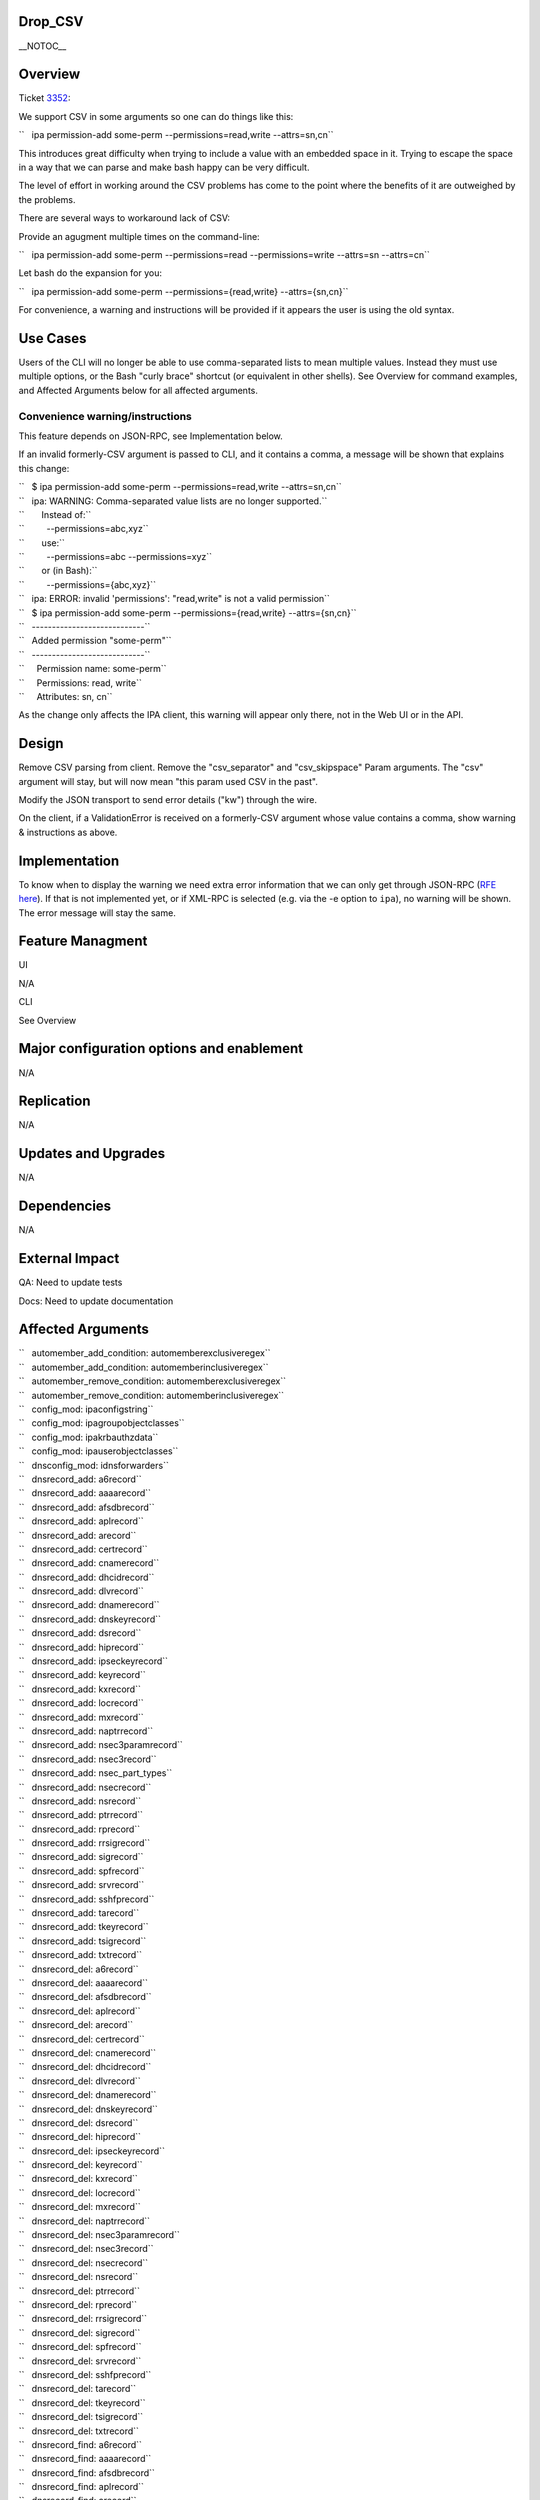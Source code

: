 Drop_CSV
========

\__NOTOC_\_

Overview
========

Ticket `3352 <https://fedorahosted.org/freeipa/ticket/3352>`__:

We support CSV in some arguments so one can do things like this:

``   ipa permission-add some-perm --permissions=read,write --attrs=sn,cn``

This introduces great difficulty when trying to include a value with an
embedded space in it. Trying to escape the space in a way that we can
parse and make bash happy can be very difficult.

The level of effort in working around the CSV problems has come to the
point where the benefits of it are outweighed by the problems.

There are several ways to workaround lack of CSV:

Provide an agugment multiple times on the command-line:

``   ipa permission-add some-perm --permissions=read --permissions=write --attrs=sn --attrs=cn``

Let bash do the expansion for you:

``   ipa permission-add some-perm --permissions={read,write} --attrs={sn,cn}``

For convenience, a warning and instructions will be provided if it
appears the user is using the old syntax.



Use Cases
=========

Users of the CLI will no longer be able to use comma-separated lists to
mean multiple values. Instead they must use multiple options, or the
Bash "curly brace" shortcut (or equivalent in other shells). See
Overview for command examples, and Affected Arguments below for all
affected arguments.



Convenience warning/instructions
--------------------------------

This feature depends on JSON-RPC, see Implementation below.

If an invalid formerly-CSV argument is passed to CLI, and it contains a
comma, a message will be shown that explains this change:

| ``   $ ipa permission-add some-perm --permissions=read,write --attrs=sn,cn``
| ``   ipa: WARNING: Comma-separated value lists are no longer supported.``
| ``       Instead of:``
| ``         --permissions=abc,xyz``
| ``       use:``
| ``         --permissions=abc --permissions=xyz``
| ``       or (in Bash):``
| ``         --permissions={abc,xyz}``
| ``   ipa: ERROR: invalid 'permissions': "read,write" is not a valid permission``

| ``   $ ipa permission-add some-perm --permissions={read,write} --attrs={sn,cn}``
| ``   ----------------------------``
| ``   Added permission "some-perm"``
| ``   ----------------------------``
| ``     Permission name: some-perm``
| ``     Permissions: read, write``
| ``     Attributes: sn, cn``

As the change only affects the IPA client, this warning will appear only
there, not in the Web UI or in the API.

Design
======

Remove CSV parsing from client. Remove the "csv_separator" and
"csv_skipspace" Param arguments. The "csv" argument will stay, but will
now mean "this param used CSV in the past".

Modify the JSON transport to send error details ("kw") through the wire.

On the client, if a ValidationError is received on a formerly-CSV
argument whose value contains a comma, show warning & instructions as
above.

Implementation
==============

To know when to display the warning we need extra error information that
we can only get through JSON-RPC (`RFE here <V3/JSON-RPC>`__). If that
is not implemented yet, or if XML-RPC is selected (e.g. via the -e
option to ``ipa``), no warning will be shown. The error message will
stay the same.



Feature Managment
=================

UI

N/A

CLI

See Overview



Major configuration options and enablement
==========================================

N/A

Replication
===========

N/A



Updates and Upgrades
====================

N/A

Dependencies
============

N/A



External Impact
===============

QA: Need to update tests

Docs: Need to update documentation



Affected Arguments
==================

| ``   automember_add_condition: automemberexclusiveregex``
| ``   automember_add_condition: automemberinclusiveregex``
| ``   automember_remove_condition: automemberexclusiveregex``
| ``   automember_remove_condition: automemberinclusiveregex``
| ``   config_mod: ipaconfigstring``
| ``   config_mod: ipagroupobjectclasses``
| ``   config_mod: ipakrbauthzdata``
| ``   config_mod: ipauserobjectclasses``
| ``   dnsconfig_mod: idnsforwarders``
| ``   dnsrecord_add: a6record``
| ``   dnsrecord_add: aaaarecord``
| ``   dnsrecord_add: afsdbrecord``
| ``   dnsrecord_add: aplrecord``
| ``   dnsrecord_add: arecord``
| ``   dnsrecord_add: certrecord``
| ``   dnsrecord_add: cnamerecord``
| ``   dnsrecord_add: dhcidrecord``
| ``   dnsrecord_add: dlvrecord``
| ``   dnsrecord_add: dnamerecord``
| ``   dnsrecord_add: dnskeyrecord``
| ``   dnsrecord_add: dsrecord``
| ``   dnsrecord_add: hiprecord``
| ``   dnsrecord_add: ipseckeyrecord``
| ``   dnsrecord_add: keyrecord``
| ``   dnsrecord_add: kxrecord``
| ``   dnsrecord_add: locrecord``
| ``   dnsrecord_add: mxrecord``
| ``   dnsrecord_add: naptrrecord``
| ``   dnsrecord_add: nsec3paramrecord``
| ``   dnsrecord_add: nsec3record``
| ``   dnsrecord_add: nsec_part_types``
| ``   dnsrecord_add: nsecrecord``
| ``   dnsrecord_add: nsrecord``
| ``   dnsrecord_add: ptrrecord``
| ``   dnsrecord_add: rprecord``
| ``   dnsrecord_add: rrsigrecord``
| ``   dnsrecord_add: sigrecord``
| ``   dnsrecord_add: spfrecord``
| ``   dnsrecord_add: srvrecord``
| ``   dnsrecord_add: sshfprecord``
| ``   dnsrecord_add: tarecord``
| ``   dnsrecord_add: tkeyrecord``
| ``   dnsrecord_add: tsigrecord``
| ``   dnsrecord_add: txtrecord``
| ``   dnsrecord_del: a6record``
| ``   dnsrecord_del: aaaarecord``
| ``   dnsrecord_del: afsdbrecord``
| ``   dnsrecord_del: aplrecord``
| ``   dnsrecord_del: arecord``
| ``   dnsrecord_del: certrecord``
| ``   dnsrecord_del: cnamerecord``
| ``   dnsrecord_del: dhcidrecord``
| ``   dnsrecord_del: dlvrecord``
| ``   dnsrecord_del: dnamerecord``
| ``   dnsrecord_del: dnskeyrecord``
| ``   dnsrecord_del: dsrecord``
| ``   dnsrecord_del: hiprecord``
| ``   dnsrecord_del: ipseckeyrecord``
| ``   dnsrecord_del: keyrecord``
| ``   dnsrecord_del: kxrecord``
| ``   dnsrecord_del: locrecord``
| ``   dnsrecord_del: mxrecord``
| ``   dnsrecord_del: naptrrecord``
| ``   dnsrecord_del: nsec3paramrecord``
| ``   dnsrecord_del: nsec3record``
| ``   dnsrecord_del: nsecrecord``
| ``   dnsrecord_del: nsrecord``
| ``   dnsrecord_del: ptrrecord``
| ``   dnsrecord_del: rprecord``
| ``   dnsrecord_del: rrsigrecord``
| ``   dnsrecord_del: sigrecord``
| ``   dnsrecord_del: spfrecord``
| ``   dnsrecord_del: srvrecord``
| ``   dnsrecord_del: sshfprecord``
| ``   dnsrecord_del: tarecord``
| ``   dnsrecord_del: tkeyrecord``
| ``   dnsrecord_del: tsigrecord``
| ``   dnsrecord_del: txtrecord``
| ``   dnsrecord_find: a6record``
| ``   dnsrecord_find: aaaarecord``
| ``   dnsrecord_find: afsdbrecord``
| ``   dnsrecord_find: aplrecord``
| ``   dnsrecord_find: arecord``
| ``   dnsrecord_find: certrecord``
| ``   dnsrecord_find: cnamerecord``
| ``   dnsrecord_find: dhcidrecord``
| ``   dnsrecord_find: dlvrecord``
| ``   dnsrecord_find: dnamerecord``
| ``   dnsrecord_find: dnskeyrecord``
| ``   dnsrecord_find: dsrecord``
| ``   dnsrecord_find: hiprecord``
| ``   dnsrecord_find: ipseckeyrecord``
| ``   dnsrecord_find: keyrecord``
| ``   dnsrecord_find: kxrecord``
| ``   dnsrecord_find: locrecord``
| ``   dnsrecord_find: mxrecord``
| ``   dnsrecord_find: naptrrecord``
| ``   dnsrecord_find: nsec3paramrecord``
| ``   dnsrecord_find: nsec3record``
| ``   dnsrecord_find: nsecrecord``
| ``   dnsrecord_find: nsrecord``
| ``   dnsrecord_find: ptrrecord``
| ``   dnsrecord_find: rprecord``
| ``   dnsrecord_find: rrsigrecord``
| ``   dnsrecord_find: sigrecord``
| ``   dnsrecord_find: spfrecord``
| ``   dnsrecord_find: srvrecord``
| ``   dnsrecord_find: sshfprecord``
| ``   dnsrecord_find: tarecord``
| ``   dnsrecord_find: tkeyrecord``
| ``   dnsrecord_find: tsigrecord``
| ``   dnsrecord_find: txtrecord``
| ``   dnsrecord_mod: a6record``
| ``   dnsrecord_mod: aaaarecord``
| ``   dnsrecord_mod: afsdbrecord``
| ``   dnsrecord_mod: aplrecord``
| ``   dnsrecord_mod: arecord``
| ``   dnsrecord_mod: certrecord``
| ``   dnsrecord_mod: cnamerecord``
| ``   dnsrecord_mod: dhcidrecord``
| ``   dnsrecord_mod: dlvrecord``
| ``   dnsrecord_mod: dnamerecord``
| ``   dnsrecord_mod: dnskeyrecord``
| ``   dnsrecord_mod: dsrecord``
| ``   dnsrecord_mod: hiprecord``
| ``   dnsrecord_mod: ipseckeyrecord``
| ``   dnsrecord_mod: keyrecord``
| ``   dnsrecord_mod: kxrecord``
| ``   dnsrecord_mod: locrecord``
| ``   dnsrecord_mod: mxrecord``
| ``   dnsrecord_mod: naptrrecord``
| ``   dnsrecord_mod: nsec3paramrecord``
| ``   dnsrecord_mod: nsec3record``
| ``   dnsrecord_mod: nsec_part_types``
| ``   dnsrecord_mod: nsecrecord``
| ``   dnsrecord_mod: nsrecord``
| ``   dnsrecord_mod: ptrrecord``
| ``   dnsrecord_mod: rprecord``
| ``   dnsrecord_mod: rrsigrecord``
| ``   dnsrecord_mod: sigrecord``
| ``   dnsrecord_mod: spfrecord``
| ``   dnsrecord_mod: srvrecord``
| ``   dnsrecord_mod: sshfprecord``
| ``   dnsrecord_mod: tarecord``
| ``   dnsrecord_mod: tkeyrecord``
| ``   dnsrecord_mod: tsigrecord``
| ``   dnsrecord_mod: txtrecord``
| ``   dnszone_add: idnsforwarders``
| ``   dnszone_find: idnsforwarders``
| ``   dnszone_mod: idnsforwarders``
| ``   group_add_member: group``
| ``   group_add_member: ipaexternalmember``
| ``   group_add_member: user``
| ``   group_find: group``
| ``   group_find: in_group``
| ``   group_find: in_hbacrule``
| ``   group_find: in_netgroup``
| ``   group_find: in_role``
| ``   group_find: in_sudorule``
| ``   group_find: no_group``
| ``   group_find: no_user``
| ``   group_find: not_in_group``
| ``   group_find: not_in_hbacrule``
| ``   group_find: not_in_netgroup``
| ``   group_find: not_in_role``
| ``   group_find: not_in_sudorule``
| ``   group_find: user``
| ``   group_remove_member: group``
| ``   group_remove_member: ipaexternalmember``
| ``   group_remove_member: user``
| ``   hbacrule_add_host: host``
| ``   hbacrule_add_host: hostgroup``
| ``   hbacrule_add_service: hbacsvc``
| ``   hbacrule_add_service: hbacsvcgroup``
| ``   hbacrule_add_sourcehost: host``
| ``   hbacrule_add_sourcehost: hostgroup``
| ``   hbacrule_add_user: group``
| ``   hbacrule_add_user: user``
| ``   hbacrule_remove_host: host``
| ``   hbacrule_remove_host: hostgroup``
| ``   hbacrule_remove_service: hbacsvc``
| ``   hbacrule_remove_service: hbacsvcgroup``
| ``   hbacrule_remove_sourcehost: host``
| ``   hbacrule_remove_sourcehost: hostgroup``
| ``   hbacrule_remove_user: group``
| ``   hbacrule_remove_user: user``
| ``   hbacsvcgroup_add_member: hbacsvc``
| ``   hbacsvcgroup_remove_member: hbacsvc``
| ``   hbactest: rules``
| ``   host_add: ipasshpubkey``
| ``   host_add: macaddress``
| ``   host_add_managedby: host``
| ``   host_find: enroll_by_user``
| ``   host_find: in_hbacrule``
| ``   host_find: in_hostgroup``
| ``   host_find: in_netgroup``
| ``   host_find: in_role``
| ``   host_find: in_sudorule``
| ``   host_find: macaddress``
| ``   host_find: man_by_host``
| ``   host_find: man_host``
| ``   host_find: not_enroll_by_user``
| ``   host_find: not_in_hbacrule``
| ``   host_find: not_in_hostgroup``
| ``   host_find: not_in_netgroup``
| ``   host_find: not_in_role``
| ``   host_find: not_in_sudorule``
| ``   host_find: not_man_by_host``
| ``   host_find: not_man_host``
| ``   host_mod: ipasshpubkey``
| ``   host_mod: macaddress``
| ``   host_remove_managedby: host``
| ``   hostgroup_add_member: host``
| ``   hostgroup_add_member: hostgroup``
| ``   hostgroup_find: host``
| ``   hostgroup_find: hostgroup``
| ``   hostgroup_find: in_hbacrule``
| ``   hostgroup_find: in_hostgroup``
| ``   hostgroup_find: in_netgroup``
| ``   hostgroup_find: in_sudorule``
| ``   hostgroup_find: no_host``
| ``   hostgroup_find: no_hostgroup``
| ``   hostgroup_find: not_in_hbacrule``
| ``   hostgroup_find: not_in_hostgroup``
| ``   hostgroup_find: not_in_netgroup``
| ``   hostgroup_find: not_in_sudorule``
| ``   hostgroup_remove_member: host``
| ``   hostgroup_remove_member: hostgroup``
| ``   migrate_ds: exclude_groups``
| ``   migrate_ds: exclude_users``
| ``   migrate_ds: groupignoreattribute``
| ``   migrate_ds: groupignoreobjectclass``
| ``   migrate_ds: groupobjectclass``
| ``   migrate_ds: userignoreattribute``
| ``   migrate_ds: userignoreobjectclass``
| ``   migrate_ds: userobjectclass``
| ``   netgroup_add_member: group``
| ``   netgroup_add_member: host``
| ``   netgroup_add_member: hostgroup``
| ``   netgroup_add_member: netgroup``
| ``   netgroup_add_member: user``
| ``   netgroup_find: group``
| ``   netgroup_find: host``
| ``   netgroup_find: hostgroup``
| ``   netgroup_find: in_netgroup``
| ``   netgroup_find: netgroup``
| ``   netgroup_find: no_group``
| ``   netgroup_find: no_host``
| ``   netgroup_find: no_hostgroup``
| ``   netgroup_find: no_netgroup``
| ``   netgroup_find: no_user``
| ``   netgroup_find: not_in_netgroup``
| ``   netgroup_find: user``
| ``   netgroup_remove_member: group``
| ``   netgroup_remove_member: host``
| ``   netgroup_remove_member: hostgroup``
| ``   netgroup_remove_member: netgroup``
| ``   netgroup_remove_member: user``
| ``   permission_add: attrs``
| ``   permission_add: permissions``
| ``   permission_add_member: privilege``
| ``   permission_find: attrs``
| ``   permission_find: permissions``
| ``   permission_mod: attrs``
| ``   permission_mod: permissions``
| ``   permission_remove_member: privilege``
| ``   privilege_add_member: role``
| ``   privilege_add_permission: permission``
| ``   privilege_remove_member: role``
| ``   privilege_remove_permission: permission``
| ``   role_add_member: group``
| ``   role_add_member: host``
| ``   role_add_member: hostgroup``
| ``   role_add_member: user``
| ``   role_add_privilege: privilege``
| ``   role_remove_member: group``
| ``   role_remove_member: host``
| ``   role_remove_member: hostgroup``
| ``   role_remove_member: user``
| ``   role_remove_privilege: privilege``
| ``   selinuxusermap_add_host: host``
| ``   selinuxusermap_add_host: hostgroup``
| ``   selinuxusermap_add_user: group``
| ``   selinuxusermap_add_user: user``
| ``   selinuxusermap_remove_host: host``
| ``   selinuxusermap_remove_host: hostgroup``
| ``   selinuxusermap_remove_user: group``
| ``   selinuxusermap_remove_user: user``
| ``   service_add_host: host``
| ``   service_find: man_by_host``
| ``   service_find: not_man_by_host``
| ``   service_remove_host: host``
| ``   sudocmdgroup_add_member: sudocmd``
| ``   sudocmdgroup_remove_member: sudocmd``
| ``   sudorule_add_allow_command: sudocmd``
| ``   sudorule_add_allow_command: sudocmdgroup``
| ``   sudorule_add_deny_command: sudocmd``
| ``   sudorule_add_deny_command: sudocmdgroup``
| ``   sudorule_add_host: host``
| ``   sudorule_add_host: hostgroup``
| ``   sudorule_add_runasgroup: group``
| ``   sudorule_add_runasuser: group``
| ``   sudorule_add_runasuser: user``
| ``   sudorule_add_user: group``
| ``   sudorule_add_user: user``
| ``   sudorule_remove_allow_command: sudocmd``
| ``   sudorule_remove_allow_command: sudocmdgroup``
| ``   sudorule_remove_deny_command: sudocmd``
| ``   sudorule_remove_deny_command: sudocmdgroup``
| ``   sudorule_remove_host: host``
| ``   sudorule_remove_host: hostgroup``
| ``   sudorule_remove_runasgroup: group``
| ``   sudorule_remove_runasuser: group``
| ``   sudorule_remove_runasuser: user``
| ``   sudorule_remove_user: group``
| ``   sudorule_remove_user: user``
| ``   trust_find: ipantsidblacklistincoming``
| ``   trust_find: ipantsidblacklistoutgoing``
| ``   trust_mod: ipantsidblacklistincoming``
| ``   trust_mod: ipantsidblacklistoutgoing``
| ``   user_add: ipasshpubkey``
| ``   user_find: in_group``
| ``   user_find: in_hbacrule``
| ``   user_find: in_netgroup``
| ``   user_find: in_role``
| ``   user_find: in_sudorule``
| ``   user_find: not_in_group``
| ``   user_find: not_in_hbacrule``
| ``   user_find: not_in_netgroup``
| ``   user_find: not_in_role``
| ``   user_find: not_in_sudorule``
| ``   user_mod: ipasshpubkey``



RFE author
==========

`Pviktorin <User:Pviktorin>`__; ticket/overview by
`Rcritten <User:Rcritten>`__
